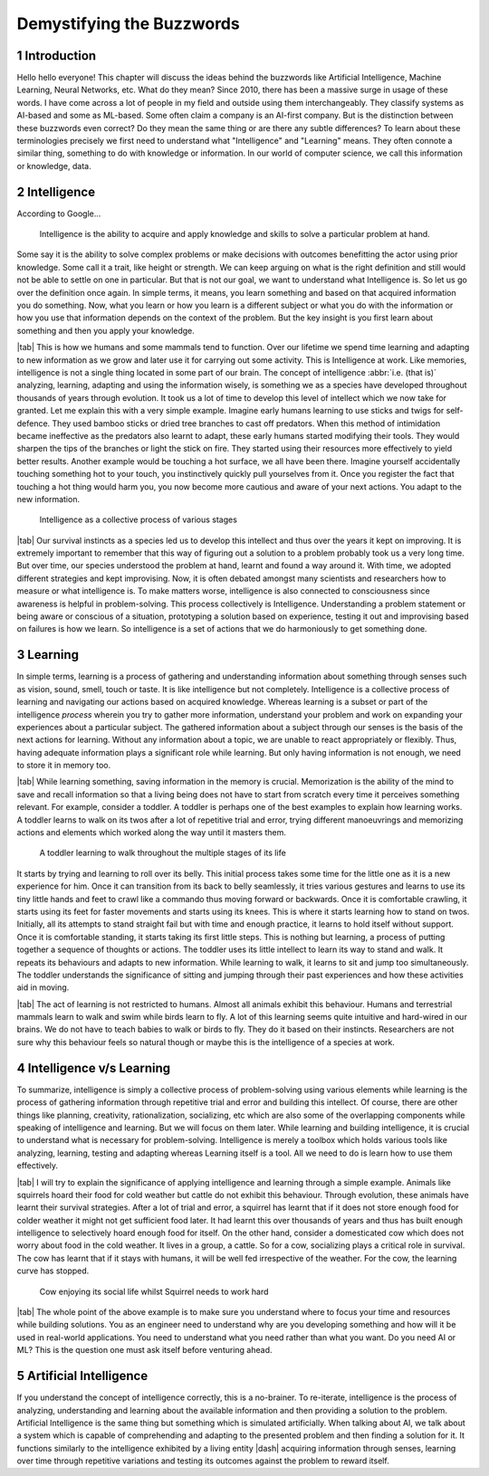 .. Author: Akshay Mestry <xa@mes3.dev>
.. Created on: Friday, August 11 2023
.. Last updated on: Saturday, August 19 2023

.. _demystifying-buzzwords:

##########################
Demystifying the Buzzwords
##########################
.. sectnum:: 

.. authors::
    :affiliations: DePaul University\nJarvis College of Computing and Digital Media\nChicago, IL 60604, USA
    :emails: xa@mes3.dev
    :names: Akshay Mestry
    :links: https://linkedin.com/in/xames3

************
Introduction
************

Hello hello everyone! This chapter will discuss the ideas behind the buzzwords like Artificial Intelligence, Machine Learning, Neural Networks, etc. What do they mean? Since 2010, there has been a massive surge in usage of these words. I have come across a lot of people in my field and outside using them interchangeably. They classify systems as AI-based and some as ML-based. Some often claim a company is an AI-first company. But is the distinction between these buzzwords even correct? Do they mean the same thing or are there any subtle differences? To learn about these terminologies precisely we first need to understand what "Intelligence" and "Learning" means. They often connote a similar thing, something to do with knowledge or information. In our world of computer science, we call this information or knowledge, data.

************
Intelligence
************

According to Google...

.. epigraph:: Intelligence is the ability to acquire and apply knowledge and skills to solve a particular problem at hand.

Some say it is the ability to solve complex problems or make decisions with outcomes benefitting the actor using prior knowledge. Some call it a trait, like height or strength. We can keep arguing on what is the right definition and still would not be able to settle on one in particular. But that is not our goal, we want to understand what Intelligence is. So let us go over the definition once again. In simple terms, it means, you learn something and based on that acquired information you do something. Now, what you learn or how you learn is a different subject or what you do with the information or how you use that information depends on the context of the problem. But the key insight is you first learn about something and then you apply your knowledge.

|tab| This is how we humans and some mammals tend to function. Over our lifetime we spend time learning and adapting to new information as we grow and later use it for carrying out some activity. This is Intelligence at work. Like memories, intelligence is not a single thing located in some part of our brain. The concept of intelligence :abbr:`i.e. (that is)` analyzing, learning, adapting and using the information wisely, is something we as a species have developed throughout thousands of years through evolution. It took us a lot of time to develop this level of intellect which we now take for granted. Let me explain this with a very simple example. Imagine early humans learning to use sticks and twigs for self-defence. They used bamboo sticks or dried tree branches to cast off predators. When this method of intimidation became ineffective as the predators also learnt to adapt, these early humans started modifying their tools. They would sharpen the tips of the branches or light the stick on fire. They started using their resources more effectively to yield better results. Another example would be touching a hot surface, we all have been there. Imagine yourself accidentally touching something hot to your touch, you instinctively quickly pull yourselves from it. Once you register the fact that touching a hot thing would harm you, you now become more cautious and aware of your next actions. You adapt to the new information.

.. figure:: ../img/intelligence-cycle.png
    :alt:  Intelligence cycle

    Intelligence as a collective process of various stages

|tab| Our survival instincts as a species led us to develop this intellect and thus over the years it kept on improving. It is extremely important to remember that this way of figuring out a solution to a problem probably took us a very long time. But over time, our species understood the problem at hand, learnt and found a way around it. With time, we adopted different strategies and kept improvising. Now, it is often debated amongst many scientists and researchers how to measure or what intelligence is. To make matters worse, intelligence is also connected to consciousness since awareness is helpful in problem-solving. This process collectively is Intelligence. Understanding a problem statement or being aware or conscious of a situation, prototyping a solution based on experience, testing it out and improvising based on failures is how we learn. So intelligence is a set of actions that we do harmoniously to get something done.

********
Learning
********

In simple terms, learning is a process of gathering and understanding information about something through senses such as vision, sound, smell, touch or taste. It is like intelligence but not completely. Intelligence is a collective process of learning and navigating our actions based on acquired knowledge. Whereas learning is a subset or part of the intelligence *process* wherein you try to gather more information, understand your problem and work on expanding your experiences about a particular subject. The gathered information about a subject through our senses is the basis of the next actions for learning. Without any information about a topic, we are unable to react appropriately or flexibly. Thus, having adequate information plays a significant role while learning. But only having information is not enough, we need to store it in memory too.

|tab| While learning something, saving information in the memory is crucial. Memorization is the ability of the mind to save and recall information so that a living being does not have to start from scratch every time it perceives something relevant. For example, consider a toddler. A toddler is perhaps one of the best examples to explain how learning works. A toddler learns to walk on its twos after a lot of repetitive trial and error, trying different manoeuvrings and memorizing actions and elements which worked along the way until it masters them.

.. figure:: ../img/toddler-learning-to-walk.png
    :alt:  A toddler learning to walk in multiple stages

    A toddler learning to walk throughout the multiple stages of its life

It starts by trying and learning to roll over its belly. This initial process takes some time for the little one as it is a new experience for him. Once it can transition from its back to belly seamlessly, it tries various gestures and learns to use its tiny little hands and feet to crawl like a commando thus moving forward or backwards. Once it is comfortable crawling, it starts using its feet for faster movements and starts using its knees. This is where it starts learning how to stand on twos. Initially, all its attempts to stand straight fail but with time and enough practice, it learns to hold itself without support. Once it is comfortable standing, it starts taking its first little steps. This is nothing but learning, a process of putting together a sequence of thoughts or actions. The toddler uses its little intellect to learn its way to stand and walk. It repeats its behaviours and adapts to new information. While learning to walk, it learns to sit and jump too simultaneously. The toddler understands the significance of sitting and jumping through their past experiences and how these activities aid in moving.

|tab| The act of learning is not restricted to humans. Almost all animals exhibit this behaviour. Humans and terrestrial mammals learn to walk and swim while birds learn to fly. A lot of this learning seems quite intuitive and hard-wired in our brains. We do not have to teach babies to walk or birds to fly. They do it based on their instincts. Researchers are not sure why this behaviour feels so natural though or maybe this is the intelligence of a species at work.

*************************
Intelligence v/s Learning
*************************

To summarize, intelligence is simply a collective process of problem-solving using various elements while learning is the process of gathering information through repetitive trial and error and building this intellect. Of course, there are other things like planning, creativity, rationalization, socializing, etc which are also some of the overlapping components while speaking of intelligence and learning. But we will focus on them later. While learning and building intelligence, it is crucial to understand what is necessary for problem-solving. Intelligence is merely a toolbox which holds various tools like analyzing, learning, testing and adapting whereas Learning itself is a tool. All we need to do is learn how to use them effectively.

|tab| I will try to explain the significance of applying intelligence and learning through a simple example. Animals like squirrels hoard their food for cold weather but cattle do not exhibit this behaviour. Through evolution, these animals have learnt their survival strategies. After a lot of trial and error, a squirrel has learnt that if it does not store enough food for colder weather it might not get sufficient food later. It had learnt this over thousands of years and thus has built enough intelligence to selectively hoard enough food for itself. On the other hand, consider a domesticated cow which does not worry about food in the cold weather. It lives in a group, a cattle. So for a cow, socializing plays a critical role in survival. The cow has learnt that if it stays with humans, it will be well fed irrespective of the weather. For the cow, the learning curve has stopped.

.. figure:: ../img/animals-survival-by-food.png
    :alt:  Cow vs Squirrel

    Cow enjoying its social life whilst Squirrel needs to work hard

|tab| The whole point of the above example is to make sure you understand where to focus your time and resources while building solutions. You as an engineer need to understand why are you developing something and how will it be used in real-world applications. You need to understand what you need rather than what you want. Do you need AI or ML? This is the question one must ask itself before venturing ahead.

***********************
Artificial Intelligence
***********************

If you understand the concept of intelligence correctly, this is a no-brainer. To re-iterate, intelligence is the process of analyzing, understanding and learning about the available information and then providing a solution to the problem. Artificial Intelligence is the same thing but something which is simulated artificially. When talking about AI, we talk about a system which is capable of comprehending and adapting to the presented problem and then finding a solution for it. It functions similarly to the intelligence exhibited by a living entity |dash| acquiring information through senses, learning over time through repetitive variations and testing its outcomes against the problem to reward itself.
